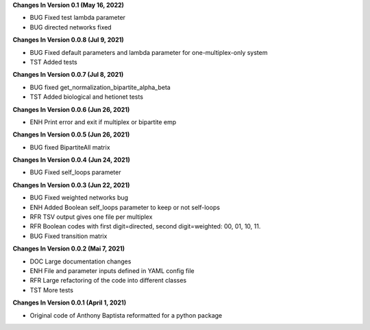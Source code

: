 **Changes In Version 0.1 (May 16, 2022)**

- BUG Fixed test lambda parameter
- BUG directed networks fixed

**Changes In Version 0.0.8 (Jul 9, 2021)**

- BUG Fixed default parameters and lambda parameter for one-multiplex-only system
- TST Added tests

**Changes In Version 0.0.7 (Jul 8, 2021)**

- BUG fixed get_normalization_bipartite_alpha_beta
- TST Added biological and hetionet tests

**Changes In Version 0.0.6 (Jun 26, 2021)**

- ENH Print error and exit if multiplex or bipartite emp

**Changes In Version 0.0.5 (Jun 26, 2021)**

- BUG fixed BipartiteAll matrix

**Changes In Version 0.0.4 (Jun 24, 2021)**

- BUG Fixed self_loops parameter

**Changes In Version 0.0.3 (Jun 22, 2021)**

- BUG Fixed weighted networks bug
- ENH Added Boolean self_loops parameter to keep or not self-loops
- RFR TSV output gives one file per multiplex
- RFR Boolean codes with first digit=directed, second digit=weighted: 00, 01, 10, 11.
- BUG Fixed transition matrix

**Changes In Version 0.0.2 (Mai 7, 2021)**

- DOC Large documentation changes
- ENH File and parameter inputs defined in YAML config file
- RFR Large refactoring of the code into different classes
- TST More tests

**Changes In Version 0.0.1 (April 1, 2021)**

- Original code of Anthony Baptista reformatted for a python package

